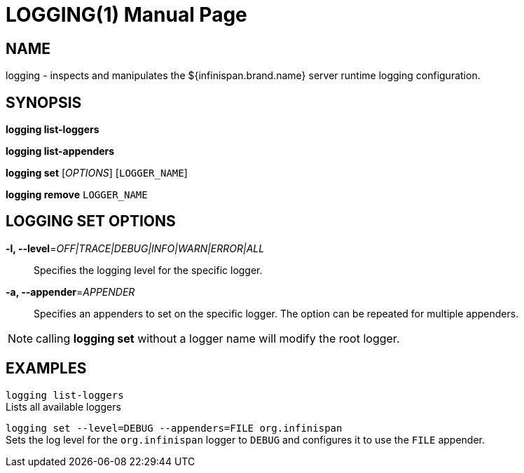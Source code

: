 LOGGING(1)
=========
:doctype: manpage


NAME
----
logging - inspects and manipulates the ${infinispan.brand.name} server runtime logging configuration.


SYNOPSIS
--------
*logging list-loggers*

*logging list-appenders*

*logging set*  ['OPTIONS'] [`LOGGER_NAME`]

*logging remove* `LOGGER_NAME`


LOGGING SET OPTIONS
-------------------
*-l, --level*='OFF|TRACE|DEBUG|INFO|WARN|ERROR|ALL'::
Specifies the logging level for the specific logger.

*-a, --appender*='APPENDER'::
Specifies an appenders to set on the specific logger. The option can be repeated for multiple appenders.

NOTE: calling *logging set* without a logger name will modify the root logger.


EXAMPLES
--------
`logging list-loggers` +
Lists all available loggers

`logging set --level=DEBUG --appenders=FILE org.infinispan` +
Sets the log level for the `org.infinispan` logger to `DEBUG` and configures it to use the `FILE` appender.

